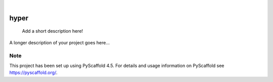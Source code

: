 .. These are examples of badges you might want to add to your README:
   please update the URLs accordingly

    .. image:: https://api.cirrus-ci.com/github/<USER>/hyper.svg?branch=main
        :alt: Built Status
        :target: https://cirrus-ci.com/github/<USER>/hyper
    .. image:: https://readthedocs.org/projects/hyper/badge/?version=latest
        :alt: ReadTheDocs
        :target: https://hyper.readthedocs.io/en/stable/
    .. image:: https://img.shields.io/coveralls/github/<USER>/hyper/main.svg
        :alt: Coveralls
        :target: https://coveralls.io/r/<USER>/hyper
    .. image:: https://img.shields.io/pypi/v/hyper.svg
        :alt: PyPI-Server
        :target: https://pypi.org/project/hyper/
    .. image:: https://img.shields.io/conda/vn/conda-forge/hyper.svg
        :alt: Conda-Forge
        :target: https://anaconda.org/conda-forge/hyper
    .. image:: https://pepy.tech/badge/hyper/month
        :alt: Monthly Downloads
        :target: https://pepy.tech/project/hyper
    .. image:: https://img.shields.io/twitter/url/http/shields.io.svg?style=social&label=Twitter
        :alt: Twitter
        :target: https://twitter.com/hyper

.. image:: https://img.shields.io/badge/-PyScaffold-005CA0?logo=pyscaffold
    :alt: Project generated with PyScaffold
    :target: https://pyscaffold.org/

|

=====
hyper
=====


    Add a short description here!


A longer description of your project goes here...


.. _pyscaffold-notes:

Note
====

This project has been set up using PyScaffold 4.5. For details and usage
information on PyScaffold see https://pyscaffold.org/.
